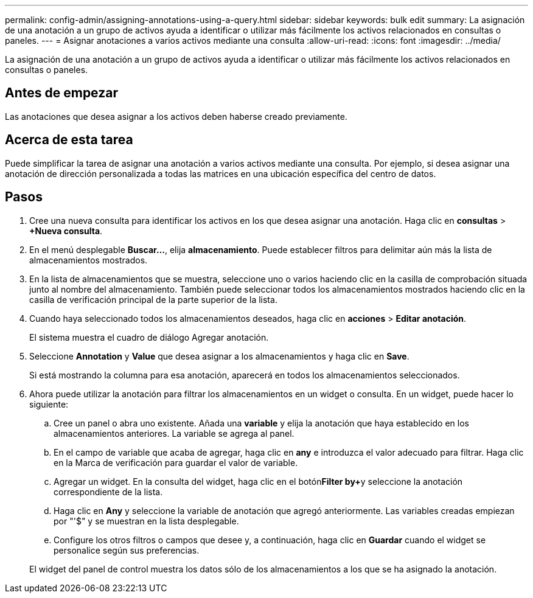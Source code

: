 ---
permalink: config-admin/assigning-annotations-using-a-query.html 
sidebar: sidebar 
keywords: bulk edit 
summary: La asignación de una anotación a un grupo de activos ayuda a identificar o utilizar más fácilmente los activos relacionados en consultas o paneles. 
---
= Asignar anotaciones a varios activos mediante una consulta
:allow-uri-read: 
:icons: font
:imagesdir: ../media/


[role="lead"]
La asignación de una anotación a un grupo de activos ayuda a identificar o utilizar más fácilmente los activos relacionados en consultas o paneles.



== Antes de empezar

Las anotaciones que desea asignar a los activos deben haberse creado previamente.



== Acerca de esta tarea

Puede simplificar la tarea de asignar una anotación a varios activos mediante una consulta. Por ejemplo, si desea asignar una anotación de dirección personalizada a todas las matrices en una ubicación específica del centro de datos.



== Pasos

. Cree una nueva consulta para identificar los activos en los que desea asignar una anotación. Haga clic en *consultas* > *+Nueva consulta*.
. En el menú desplegable *Buscar...*, elija *almacenamiento*. Puede establecer filtros para delimitar aún más la lista de almacenamientos mostrados.
. En la lista de almacenamientos que se muestra, seleccione uno o varios haciendo clic en la casilla de comprobación situada junto al nombre del almacenamiento. También puede seleccionar todos los almacenamientos mostrados haciendo clic en la casilla de verificación principal de la parte superior de la lista.
. Cuando haya seleccionado todos los almacenamientos deseados, haga clic en *acciones* > *Editar anotación*.
+
El sistema muestra el cuadro de diálogo Agregar anotación.

. Seleccione *Annotation* y *Value* que desea asignar a los almacenamientos y haga clic en *Save*.
+
Si está mostrando la columna para esa anotación, aparecerá en todos los almacenamientos seleccionados.

. Ahora puede utilizar la anotación para filtrar los almacenamientos en un widget o consulta. En un widget, puede hacer lo siguiente:
+
.. Cree un panel o abra uno existente. Añada una *variable* y elija la anotación que haya establecido en los almacenamientos anteriores. La variable se agrega al panel.
.. En el campo de variable que acaba de agregar, haga clic en *any* e introduzca el valor adecuado para filtrar. Haga clic en la Marca de verificación para guardar el valor de variable.
.. Agregar un widget. En la consulta del widget, haga clic en el botón**Filter by****+**y seleccione la anotación correspondiente de la lista.
.. Haga clic en *Any* y seleccione la variable de anotación que agregó anteriormente. Las variables creadas empiezan por "'$" y se muestran en la lista desplegable.
.. Configure los otros filtros o campos que desee y, a continuación, haga clic en *Guardar* cuando el widget se personalice según sus preferencias.


+
El widget del panel de control muestra los datos sólo de los almacenamientos a los que se ha asignado la anotación.


